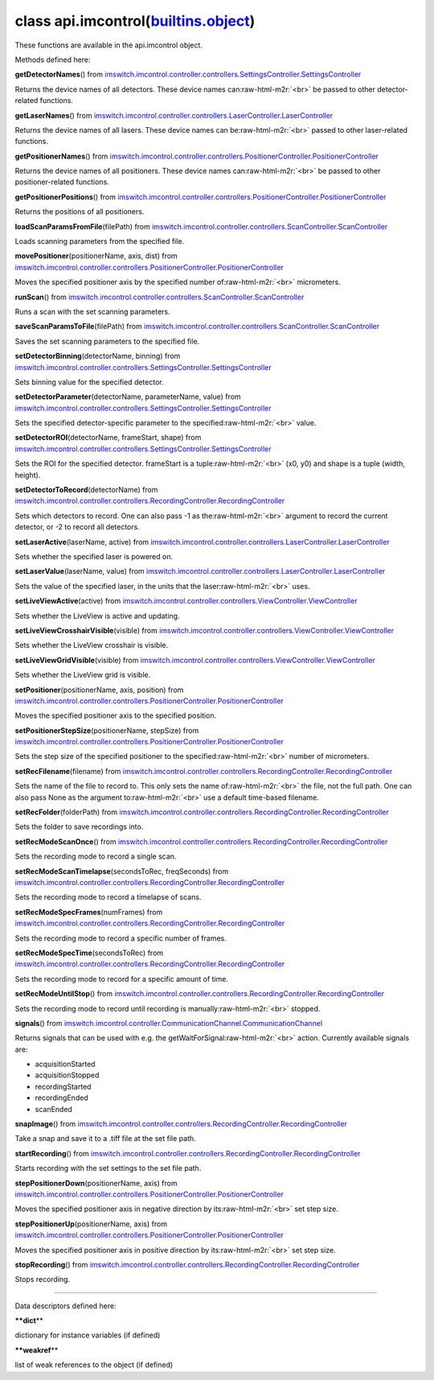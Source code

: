 .. role:: raw-html-m2r(raw)
   :format: html


class **api.imcontrol**\ (\ `builtins.object <builtins.html#object>`_\ )  
----------------------------------------------------------------------------

These functions are available in the api.imcontrol object.  

Methods defined here:  

**getDetectorNames**\ () from
`imswitch.imcontrol.controller.controllers.SettingsController.SettingsController <imswitch.imcontrol.controller.controllers.SettingsController.html#SettingsController>`_

Returns the device names of all detectors. These device names can\ :raw-html-m2r:`<br>`
be passed to other detector-related functions.

**getLaserNames**\ () from
`imswitch.imcontrol.controller.controllers.LaserController.LaserController <imswitch.imcontrol.controller.controllers.LaserController.html#LaserController>`_

Returns the device names of all lasers. These device names can be\ :raw-html-m2r:`<br>`
passed to other laser-related functions.

**getPositionerNames**\ () from
`imswitch.imcontrol.controller.controllers.PositionerController.PositionerController <imswitch.imcontrol.controller.controllers.PositionerController.html#PositionerController>`_

Returns the device names of all positioners. These device names can\ :raw-html-m2r:`<br>`
be passed to other positioner-related functions.

**getPositionerPositions**\ () from
`imswitch.imcontrol.controller.controllers.PositionerController.PositionerController <imswitch.imcontrol.controller.controllers.PositionerController.html#PositionerController>`_

Returns the positions of all positioners.

**loadScanParamsFromFile**\ (filePath) from
`imswitch.imcontrol.controller.controllers.ScanController.ScanController <imswitch.imcontrol.controller.controllers.ScanController.html#ScanController>`_

Loads scanning parameters from the specified file.

**movePositioner**\ (positionerName, axis, dist) from
`imswitch.imcontrol.controller.controllers.PositionerController.PositionerController <imswitch.imcontrol.controller.controllers.PositionerController.html#PositionerController>`_

Moves the specified positioner axis by the specified number of\ :raw-html-m2r:`<br>`
micrometers.

**runScan**\ () from
`imswitch.imcontrol.controller.controllers.ScanController.ScanController <imswitch.imcontrol.controller.controllers.ScanController.html#ScanController>`_

Runs a scan with the set scanning parameters.

**saveScanParamsToFile**\ (filePath) from
`imswitch.imcontrol.controller.controllers.ScanController.ScanController <imswitch.imcontrol.controller.controllers.ScanController.html#ScanController>`_

Saves the set scanning parameters to the specified file.

**setDetectorBinning**\ (detectorName, binning) from
`imswitch.imcontrol.controller.controllers.SettingsController.SettingsController <imswitch.imcontrol.controller.controllers.SettingsController.html#SettingsController>`_

Sets binning value for the specified detector.

**setDetectorParameter**\ (detectorName, parameterName, value) from
`imswitch.imcontrol.controller.controllers.SettingsController.SettingsController <imswitch.imcontrol.controller.controllers.SettingsController.html#SettingsController>`_

Sets the specified detector-specific parameter to the specified\ :raw-html-m2r:`<br>`
value.

**setDetectorROI**\ (detectorName, frameStart, shape) from
`imswitch.imcontrol.controller.controllers.SettingsController.SettingsController <imswitch.imcontrol.controller.controllers.SettingsController.html#SettingsController>`_

Sets the ROI for the specified detector. frameStart is a tuple\ :raw-html-m2r:`<br>`
(x0, y0) and shape is a tuple (width, height).

**setDetectorToRecord**\ (detectorName) from
`imswitch.imcontrol.controller.controllers.RecordingController.RecordingController <imswitch.imcontrol.controller.controllers.RecordingController.html#RecordingController>`_

Sets which detectors to record. One can also pass -1 as the\ :raw-html-m2r:`<br>`
argument to record the current detector, or -2 to record all detectors.

**setLaserActive**\ (laserName, active) from
`imswitch.imcontrol.controller.controllers.LaserController.LaserController <imswitch.imcontrol.controller.controllers.LaserController.html#LaserController>`_

Sets whether the specified laser is powered on.

**setLaserValue**\ (laserName, value) from
`imswitch.imcontrol.controller.controllers.LaserController.LaserController <imswitch.imcontrol.controller.controllers.LaserController.html#LaserController>`_

Sets the value of the specified laser, in the units that the laser\ :raw-html-m2r:`<br>`
uses.

**setLiveViewActive**\ (active) from
`imswitch.imcontrol.controller.controllers.ViewController.ViewController <imswitch.imcontrol.controller.controllers.ViewController.html#ViewController>`_

Sets whether the LiveView is active and updating.

**setLiveViewCrosshairVisible**\ (visible) from
`imswitch.imcontrol.controller.controllers.ViewController.ViewController <imswitch.imcontrol.controller.controllers.ViewController.html#ViewController>`_

Sets whether the LiveView crosshair is visible.

**setLiveViewGridVisible**\ (visible) from
`imswitch.imcontrol.controller.controllers.ViewController.ViewController <imswitch.imcontrol.controller.controllers.ViewController.html#ViewController>`_

Sets whether the LiveView grid is visible.

**setPositioner**\ (positionerName, axis, position) from
`imswitch.imcontrol.controller.controllers.PositionerController.PositionerController <imswitch.imcontrol.controller.controllers.PositionerController.html#PositionerController>`_

Moves the specified positioner axis to the specified position.

**setPositionerStepSize**\ (positionerName, stepSize) from
`imswitch.imcontrol.controller.controllers.PositionerController.PositionerController <imswitch.imcontrol.controller.controllers.PositionerController.html#PositionerController>`_

Sets the step size of the specified positioner to the specified\ :raw-html-m2r:`<br>`
number of micrometers.

**setRecFilename**\ (filename) from
`imswitch.imcontrol.controller.controllers.RecordingController.RecordingController <imswitch.imcontrol.controller.controllers.RecordingController.html#RecordingController>`_

Sets the name of the file to record to. This only sets the name of\ :raw-html-m2r:`<br>`
the file, not the full path. One can also pass None as the argument to\ :raw-html-m2r:`<br>`
use a default time-based filename.

**setRecFolder**\ (folderPath) from
`imswitch.imcontrol.controller.controllers.RecordingController.RecordingController <imswitch.imcontrol.controller.controllers.RecordingController.html#RecordingController>`_

Sets the folder to save recordings into.

**setRecModeScanOnce**\ () from
`imswitch.imcontrol.controller.controllers.RecordingController.RecordingController <imswitch.imcontrol.controller.controllers.RecordingController.html#RecordingController>`_

Sets the recording mode to record a single scan.

**setRecModeScanTimelapse**\ (secondsToRec, freqSeconds) from
`imswitch.imcontrol.controller.controllers.RecordingController.RecordingController <imswitch.imcontrol.controller.controllers.RecordingController.html#RecordingController>`_

Sets the recording mode to record a timelapse of scans.

**setRecModeSpecFrames**\ (numFrames) from
`imswitch.imcontrol.controller.controllers.RecordingController.RecordingController <imswitch.imcontrol.controller.controllers.RecordingController.html#RecordingController>`_

Sets the recording mode to record a specific number of frames.

**setRecModeSpecTime**\ (secondsToRec) from
`imswitch.imcontrol.controller.controllers.RecordingController.RecordingController <imswitch.imcontrol.controller.controllers.RecordingController.html#RecordingController>`_

Sets the recording mode to record for a specific amount of time.

**setRecModeUntilStop**\ () from
`imswitch.imcontrol.controller.controllers.RecordingController.RecordingController <imswitch.imcontrol.controller.controllers.RecordingController.html#RecordingController>`_

Sets the recording mode to record until recording is manually\ :raw-html-m2r:`<br>`
stopped.

**signals**\ () from
`imswitch.imcontrol.controller.CommunicationChannel.CommunicationChannel <imswitch.imcontrol.controller.CommunicationChannel.html#CommunicationChannel>`_

Returns signals that can be used with e.g. the getWaitForSignal\ :raw-html-m2r:`<br>`
action. Currently available signals are:  


* acquisitionStarted  
* acquisitionStopped  
* recordingStarted  
* recordingEnded  
* scanEnded

**snapImage**\ () from
`imswitch.imcontrol.controller.controllers.RecordingController.RecordingController <imswitch.imcontrol.controller.controllers.RecordingController.html#RecordingController>`_

Take a snap and save it to a .tiff file at the set file path.

**startRecording**\ () from
`imswitch.imcontrol.controller.controllers.RecordingController.RecordingController <imswitch.imcontrol.controller.controllers.RecordingController.html#RecordingController>`_

Starts recording with the set settings to the set file path.

**stepPositionerDown**\ (positionerName, axis) from
`imswitch.imcontrol.controller.controllers.PositionerController.PositionerController <imswitch.imcontrol.controller.controllers.PositionerController.html#PositionerController>`_

Moves the specified positioner axis in negative direction by its\ :raw-html-m2r:`<br>`
set step size.

**stepPositionerUp**\ (positionerName, axis) from
`imswitch.imcontrol.controller.controllers.PositionerController.PositionerController <imswitch.imcontrol.controller.controllers.PositionerController.html#PositionerController>`_

Moves the specified positioner axis in positive direction by its\ :raw-html-m2r:`<br>`
set step size.

**stopRecording**\ () from
`imswitch.imcontrol.controller.controllers.RecordingController.RecordingController <imswitch.imcontrol.controller.controllers.RecordingController.html#RecordingController>`_

Stops recording.

----

Data descriptors defined here:  

**\ **dict**\ **

dictionary for instance variables (if defined)

**\ **weakref**\ **

list of weak references to the object (if defined)
